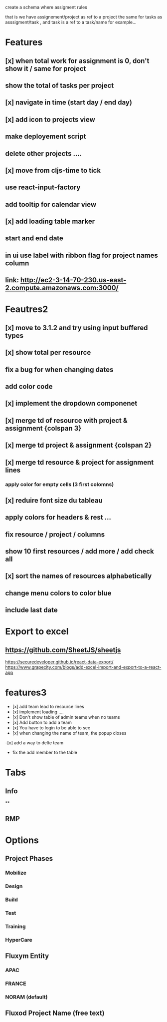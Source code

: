 create a schema where
assigment rules

that is we have assignement/project as ref to a project the same for tasks as asssigment/task , and task
is a ref to a task/name for example...
* Features
** [x] when total work for assignment is 0, don't show it / same for project
** show the total of tasks per project
** [x] navigate in time (start day / end day)
** [x] add icon to projects view
** make deployement script
** delete other projects ....
** [x] move from cljs-time to tick
** use react-input-factory
** add tooltip for calendar view
** [x] add loading table marker
** start and end date
** in ui use label with ribbon flag for project names column

** link: http://ec2-3-14-70-230.us-east-2.compute.amazonaws.com:3000/

* Feautres2
** [x] move to 3.1.2 and try using input buffered types
** [x]  show total per resource
** fix a bug for when changing dates
** add color code
** [x] implement the dropdown componenet
** [x] merge td of resource with project & assignment {colspan 3}
** [x]  merge td  project & assignment {colspan 2}
** [x] merge td resource & project  for assignment lines
*** apply color for empty cells  (3 first colomns)
** [x] reduire font size du tableau
** apply colors for headers & rest ...
** fix resource / project / columns
** show 10 first resources / add more / add check all

** [x] sort  the names of resources alphabetically

** change menu colors to color blue

** include last date

* Export to excel
** https://github.com/SheetJS/sheetjs
https://securedeveloper.github.io/react-data-export/
https://www.grapecity.com/blogs/add-excel-import-and-export-to-a-react-app


* features3
- [x]  add team lead to resource lines
- [x] implement loading ....
- [x] Don't show table of admin teams when no teams
- [x] Add button to add a team
- [x] You have to login to be able to see
- [x] when changing the name of team, the popup closes
-[x]  add a way to delte team
- fix the add member to the table
* Tabs
** Info
**
** RMP
* Options

** Project Phases
*** Mobilize
*** Design
*** Build
*** Test
*** Training
*** HyperCare
** Fluxym Entity
*** APAC
*** FRANCE
*** NORAM (default)
** Fluxod Project Name (free text)
